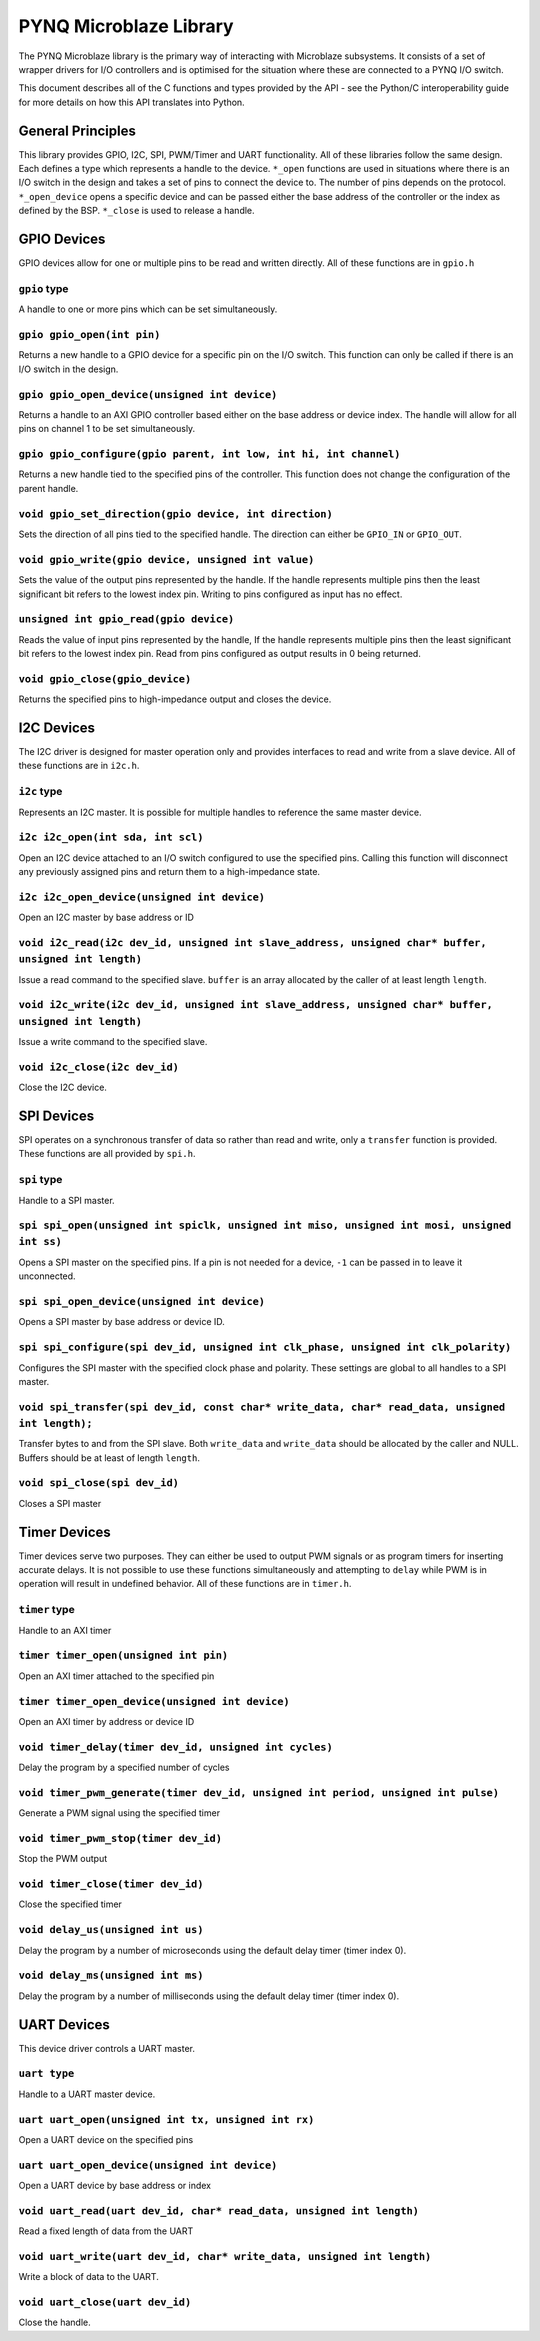 PYNQ Microblaze Library
=======================

The PYNQ Microblaze library is the primary way of interacting with
Microblaze subsystems. It consists of a set of wrapper drivers for I/O
controllers and is optimised for the situation where these are connected
to a PYNQ I/O switch.

This document describes all of the C functions and types provided by the
API - see the Python/C interoperability guide for more details on how
this API translates into Python.

General Principles
------------------

This library provides GPIO, I2C, SPI, PWM/Timer and UART functionality.
All of these libraries follow the same design. Each defines a type which
represents a handle to the device. ``*_open`` functions are used in
situations where there is an I/O switch in the design and takes a set of
pins to connect the device to. The number of pins depends on the
protocol. ``*_open_device`` opens a specific device and can be passed
either the base address of the controller or the index as defined by the
BSP. ``*_close`` is used to release a handle.

GPIO Devices
------------

GPIO devices allow for one or multiple pins to be read and written
directly. All of these functions are in ``gpio.h``

``gpio`` type
~~~~~~~~~~~~~~~~

A handle to one or more pins which can be set simultaneously.

``gpio gpio_open(int pin)``
~~~~~~~~~~~~~~~~~~~~~~~~~~~

Returns a new handle to a GPIO device for a specific pin on the I/O
switch. This function can only be called if there is an I/O switch in
the design.

``gpio gpio_open_device(unsigned int device)``
~~~~~~~~~~~~~~~~~~~~~~~~~~~~~~~~~~~~~~~~~~~~~~

Returns a handle to an AXI GPIO controller based either on the base
address or device index. The handle will allow for all pins on channel 1
to be set simultaneously.

``gpio gpio_configure(gpio parent, int low, int hi, int channel)``
~~~~~~~~~~~~~~~~~~~~~~~~~~~~~~~~~~~~~~~~~~~~~~~~~~~~~~~~~~~~~~~~~~

Returns a new handle tied to the specified pins of the controller. This
function does not change the configuration of the parent handle.

``void gpio_set_direction(gpio device, int direction)``
~~~~~~~~~~~~~~~~~~~~~~~~~~~~~~~~~~~~~~~~~~~~~~~~~~~~~~~

Sets the direction of all pins tied to the specified handle. The
direction can either be ``GPIO_IN`` or ``GPIO_OUT``.

``void gpio_write(gpio device, unsigned int value)``
~~~~~~~~~~~~~~~~~~~~~~~~~~~~~~~~~~~~~~~~~~~~~~~~~~~~

Sets the value of the output pins represented by the handle. If the
handle represents multiple pins then the least significant bit refers to
the lowest index pin. Writing to pins configured as input has no effect.

``unsigned int gpio_read(gpio device)``
~~~~~~~~~~~~~~~~~~~~~~~~~~~~~~~~~~~~~~~

Reads the value of input pins represented by the handle, If the handle
represents multiple pins then the least significant bit refers to the
lowest index pin. Read from pins configured as output results in 0 being
returned.

``void gpio_close(gpio_device)``
~~~~~~~~~~~~~~~~~~~~~~~~~~~~~~~~

Returns the specified pins to high-impedance output and closes the
device.

I2C Devices
-----------

The I2C driver is designed for master operation only and provides
interfaces to read and write from a slave device. All of these functions
are in ``i2c.h``.

``i2c`` type
~~~~~~~~~~~~

Represents an I2C master. It is possible for multiple handles to
reference the same master device.

``i2c i2c_open(int sda, int scl)``
~~~~~~~~~~~~~~~~~~~~~~~~~~~~~~~~~~

Open an I2C device attached to an I/O switch configured to use the
specified pins. Calling this function will disconnect any previously
assigned pins and return them to a high-impedance state.

``i2c i2c_open_device(unsigned int device)``
~~~~~~~~~~~~~~~~~~~~~~~~~~~~~~~~~~~~~~~~~~~~

Open an I2C master by base address or ID

``void i2c_read(i2c dev_id, unsigned int slave_address, unsigned char* buffer, unsigned int length)``
~~~~~~~~~~~~~~~~~~~~~~~~~~~~~~~~~~~~~~~~~~~~~~~~~~~~~~~~~~~~~~~~~~~~~~~~~~~~~~~~~~~~~~~~~~~~~~~~~~~~~

Issue a read command to the specified slave. ``buffer`` is an array
allocated by the caller of at least length ``length``.

``void i2c_write(i2c dev_id, unsigned int slave_address, unsigned char* buffer, unsigned int length)``
~~~~~~~~~~~~~~~~~~~~~~~~~~~~~~~~~~~~~~~~~~~~~~~~~~~~~~~~~~~~~~~~~~~~~~~~~~~~~~~~~~~~~~~~~~~~~~~~~~~~~~

Issue a write command to the specified slave.

``void i2c_close(i2c dev_id)``
~~~~~~~~~~~~~~~~~~~~~~~~~~~~~~

Close the I2C device.

SPI Devices
-----------

SPI operates on a synchronous transfer of data so rather than read and
write, only a ``transfer`` function is provided. These functions are all
provided by ``spi.h``.

``spi`` type
~~~~~~~~~~~~

Handle to a SPI master.

``spi spi_open(unsigned int spiclk, unsigned int miso, unsigned int mosi, unsigned int ss)``
~~~~~~~~~~~~~~~~~~~~~~~~~~~~~~~~~~~~~~~~~~~~~~~~~~~~~~~~~~~~~~~~~~~~~~~~~~~~~~~~~~~~~~~~~~~~

Opens a SPI master on the specified pins. If a pin is not needed for a
device, ``-1`` can be passed in to leave it unconnected.

``spi spi_open_device(unsigned int device)``
~~~~~~~~~~~~~~~~~~~~~~~~~~~~~~~~~~~~~~~~~~~~

Opens a SPI master by base address or device ID.

``spi spi_configure(spi dev_id, unsigned int clk_phase, unsigned int clk_polarity)``
~~~~~~~~~~~~~~~~~~~~~~~~~~~~~~~~~~~~~~~~~~~~~~~~~~~~~~~~~~~~~~~~~~~~~~~~~~~~~~~~~~~~

Configures the SPI master with the specified clock phase and polarity.
These settings are global to all handles to a SPI master.

``void spi_transfer(spi dev_id, const char* write_data, char* read_data, unsigned int length);``
~~~~~~~~~~~~~~~~~~~~~~~~~~~~~~~~~~~~~~~~~~~~~~~~~~~~~~~~~~~~~~~~~~~~~~~~~~~~~~~~~~~~~~~~~~~~~~~~

Transfer bytes to and from the SPI slave. Both ``write_data`` and
``write_data`` should be allocated by the caller and NULL. Buffers
should be at least of length ``length``.

``void spi_close(spi dev_id)``
~~~~~~~~~~~~~~~~~~~~~~~~~~~~~~

Closes a SPI master

Timer Devices
-------------

Timer devices serve two purposes. They can either be used to output PWM
signals or as program timers for inserting accurate delays. It is not
possible to use these functions simultaneously and attempting to ``delay``
while PWM is in operation will result in undefined behavior. All of these
functions are in ``timer.h``.

``timer`` type
~~~~~~~~~~~~~~

Handle to an AXI timer

``timer timer_open(unsigned int pin)``
~~~~~~~~~~~~~~~~~~~~~~~~~~~~~~~~~~~~~~

Open an AXI timer attached to the specified pin

``timer timer_open_device(unsigned int device)``
~~~~~~~~~~~~~~~~~~~~~~~~~~~~~~~~~~~~~~~~~~~~~~~~

Open an AXI timer by address or device ID

``void timer_delay(timer dev_id, unsigned int cycles)``
~~~~~~~~~~~~~~~~~~~~~~~~~~~~~~~~~~~~~~~~~~~~~~~~~~~~~~~

Delay the program by a specified number of cycles

``void timer_pwm_generate(timer dev_id, unsigned int period, unsigned int pulse)``
~~~~~~~~~~~~~~~~~~~~~~~~~~~~~~~~~~~~~~~~~~~~~~~~~~~~~~~~~~~~~~~~~~~~~~~~~~~~~~~~~~

Generate a PWM signal using the specified timer

``void timer_pwm_stop(timer dev_id)``
~~~~~~~~~~~~~~~~~~~~~~~~~~~~~~~~~~~~~

Stop the PWM output

``void timer_close(timer dev_id)``
~~~~~~~~~~~~~~~~~~~~~~~~~~~~~~~~~~

Close the specified timer

``void delay_us(unsigned int us)``
~~~~~~~~~~~~~~~~~~~~~~~~~~~~~~~~~~

Delay the program by a number of microseconds using the default delay
timer (timer index 0).

``void delay_ms(unsigned int ms)``
~~~~~~~~~~~~~~~~~~~~~~~~~~~~~~~~~~

Delay the program by a number of milliseconds using the default delay
timer (timer index 0).

UART Devices
------------

This device driver controls a UART master.

``uart type``
~~~~~~~~~~~~~

Handle to a UART master device.

``uart uart_open(unsigned int tx, unsigned int rx)``
~~~~~~~~~~~~~~~~~~~~~~~~~~~~~~~~~~~~~~~~~~~~~~~~~~~~~~~~

Open a UART device on the specified pins

``uart uart_open_device(unsigned int device)``
~~~~~~~~~~~~~~~~~~~~~~~~~~~~~~~~~~~~~~~~~~~~~~

Open a UART device by base address or index

``void uart_read(uart dev_id, char* read_data, unsigned int length)``
~~~~~~~~~~~~~~~~~~~~~~~~~~~~~~~~~~~~~~~~~~~~~~~~~~~~~~~~~~~~~~~~~~~~~

Read a fixed length of data from the UART

``void uart_write(uart dev_id, char* write_data, unsigned int length)``
~~~~~~~~~~~~~~~~~~~~~~~~~~~~~~~~~~~~~~~~~~~~~~~~~~~~~~~~~~~~~~~~~~~~~~~

Write a block of data to the UART.

``void uart_close(uart dev_id)``
~~~~~~~~~~~~~~~~~~~~~~~~~~~~~~~~

Close the handle.
